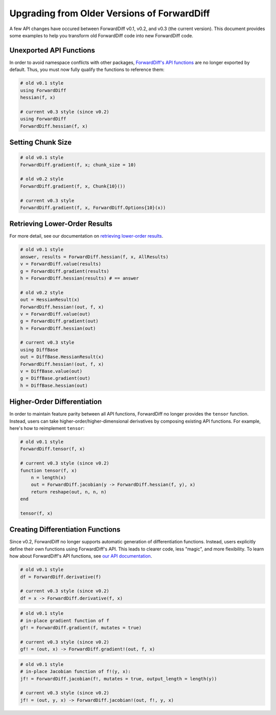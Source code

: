 Upgrading from Older Versions of ForwardDiff
============================================

A few API changes have occured between ForwardDiff v0.1, v0.2, and v0.3 (the current
version). This document provides some examples to help you transform old ForwardDiff code
into new ForwardDiff code.

Unexported API Functions
------------------------

In order to avoid namespace conflicts with other packages, `ForwardDiff's API functions
<basic_api.html>`_ are no longer exported by default. Thus, you must now fully qualify the
functions to reference them:

.. code-block:: julia

    # old v0.1 style
    using ForwardDiff
    hessian(f, x)

    # current v0.3 style (since v0.2)
    using ForwardDiff
    ForwardDiff.hessian(f, x)

Setting Chunk Size
------------------

.. code-block:: julia

    # old v0.1 style
    ForwardDiff.gradient(f, x; chunk_size = 10)

    # old v0.2 style
    ForwardDiff.gradient(f, x, Chunk{10}())

    # current v0.3 style
    ForwardDiff.gradient(f, x, ForwardDiff.Options{10}(x))

Retrieving Lower-Order Results
------------------------------

For more detail, see our documentation on `retrieving lower-order results
<advanced_usage.html#Accessing_Lower_Order_Results>`_.

.. code-block:: julia

    # old v0.1 style
    answer, results = ForwardDiff.hessian(f, x, AllResults)
    v = ForwardDiff.value(results)
    g = ForwardDiff.gradient(results)
    h = ForwardDiff.hessian(results) # == answer

    # old v0.2 style
    out = HessianResult(x)
    ForwardDiff.hessian!(out, f, x)
    v = ForwardDiff.value(out)
    g = ForwardDiff.gradient(out)
    h = ForwardDiff.hessian(out)

    # current v0.3 style
    using DiffBase
    out = DiffBase.HessianResult(x)
    ForwardDiff.hessian!(out, f, x)
    v = DiffBase.value(out)
    g = DiffBase.gradient(out)
    h = DiffBase.hessian(out)

Higher-Order Differentiation
----------------------------

In order to maintain feature parity between all API functions, ForwardDiff no longer
provides the ``tensor`` function. Instead, users can take higher-order/higher-dimensional
derivatives by composing existing API functions. For example, here's how to reimplement
``tensor``:

.. code-block:: julia

    # old v0.1 style
    ForwardDiff.tensor(f, x)

    # current v0.3 style (since v0.2)
    function tensor(f, x)
        n = length(x)
        out = ForwardDiff.jacobian(y -> ForwardDiff.hessian(f, y), x)
        return reshape(out, n, n, n)
    end

    tensor(f, x)

Creating Differentiation Functions
----------------------------------

Since v0.2, ForwardDiff no longer supports automatic generation of differentiation
functions. Instead, users explicitly define their own functions using ForwardDiff's API.
This leads to clearer code, less "magic", and more flexibility. To learn how about
ForwardDiff's API functions, see `our API documentation <basic_api.html>`_.

.. code-block:: julia

    # old v0.1 style
    df = ForwardDiff.derivative(f)

    # current v0.3 style (since v0.2)
    df = x -> ForwardDiff.derivative(f, x)

.. code-block:: julia

    # old v0.1 style
    # in-place gradient function of f
    gf! = ForwardDiff.gradient(f, mutates = true)

    # current v0.3 style (since v0.2)
    gf! = (out, x) -> ForwardDiff.gradient!(out, f, x)

.. code-block:: julia

    # old v0.1 style
    # in-place Jacobian function of f!(y, x):
    jf! = ForwardDiff.jacobian(f!, mutates = true, output_length = length(y))

    # current v0.3 style (since v0.2)
    jf! = (out, y, x) -> ForwardDiff.jacobian!(out, f!, y, x)
